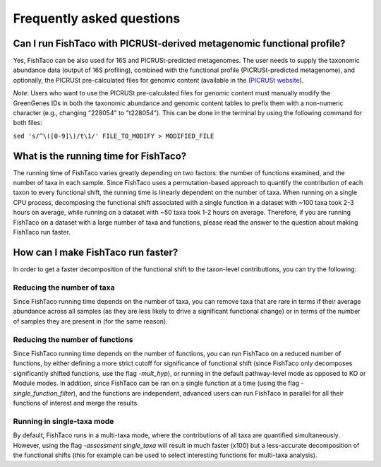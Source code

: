 Frequently asked questions
==========================
.. index:: FAQ



.. _picrust-info:

Can I run FishTaco with PICRUSt-derived metagenomic functional profile?
-----------------------------------------------------------------------
Yes, FishTaco can be also used for 16S and PICRUSt-predicted metagenomes. The user needs to supply the taxonomic abundance data
(output of 16S profiling), combined with the functional profile (PICRUSt-predicted metagenome), and optionally,
the PICRUSt pre-calculated files for genomic content
(available in the (`PICRUSt website <http://picrust.github.io/picrust/picrust_precalculated_files.html#id1>`_).

*Note*: Users who want to use the PICRUSt pre-calculated files for genomic content must manually modify the GreenGenes IDs in both the taxonomic abundance and genomic content tables to prefix them with a non-numeric character (e.g., changing "228054" to "t228054"). This can be done in the terminal by using the following command for both files:

``sed 's/^\([0-9]\)/t\1/' FILE_TO_MODIFY > MODIFIED_FILE``

What is the running time for FishTaco?
--------------------------------------
The running time of FishTaco varies greatly depending on two factors: the number of functions examined, and the number of taxa in each sample.
Since FishTaco uses a permutation-based approach to quantify the contribution of each taxon to every functional shift, the running time is linearly
dependent on the number of taxa. When running on a single CPU process, decomposing the functional shift associated with a
single function in a dataset with ~100 taxa took 2-3 hours on average, while running on a dataset with ~50 taxa took 1-2 hours on average. Therefore,
if you are running FishTaco on a dataset with a large number of taxa and functions, please read the answer to the question about making FishTaco
run faster.


How can I make FishTaco run faster?
-----------------------------------
In order to get a faster decomposition of the functional shift to the taxon-level contributions, you can try the following:

Reducing the number of taxa
^^^^^^^^^^^^^^^^^^^^^^^^^^^
Since FishTaco running time depends on the number of taxa, you can remove taxa that are rare in terms if their average abundance across all
samples (as they are less likely to drive a significant functional change) or in terms of the number of samples they are present in
(for the same reason).

Reducing the number of functions
^^^^^^^^^^^^^^^^^^^^^^^^^^^^^^^^
Since FishTaco running time depends on the number of functions, you can run FishTaco on a reduced number of functions, by either defining a more
strict cutoff for significance of functional shift (since FishTaco only decomposes significantly shifted functions, use the flag *-mult_hyp*),
or running in the default pathway-level mode as opposed to KO or Module modes. In addition, since FishTaco can be ran on a single function at a time
(using the flag *-single_function_filter*), and the functions are independent, advanced users can run FishTaco in parallel for all their functions of
interest and merge the results.

Running in single-taxa mode
^^^^^^^^^^^^^^^^^^^^^^^^^^^
By default, FishTaco runs in a multi-taxa mode, where the contributions of all taxa are quantified simultaneously. However, using the flag
*-assessment single_taxa* will result in much faster (x100) but a less-accurate decomposition of the functional shifts
(this for example can be used to select interesting functions for multi-taxa analysis).

